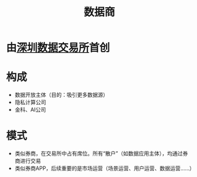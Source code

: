 :PROPERTIES:
:ID:       41aa0857-2f6b-46ed-b187-7fbfb250db23
:ROAM_ALIASES: 数据券商 数据经纪人
:END:
#+title: 数据商
#+filetags: 深圳数据交易所 数据经纪人 数据券商

* 由[[id:dd6332e9-f852-490e-9576-bb4815f07367][深圳数据交易所]]首创
* 构成
  - 数据开放主体（目的：吸引更多数据源）
  - 隐私计算公司
  - 金科、AI公司
* 模式
  - 类似券商，在交易所中占有席位。所有“散户”（如数据应用主体），均通过券商进行交易
  - 类似券商APP，后续重要的是市场运营（场景运营、用户运营、数据运营……）
